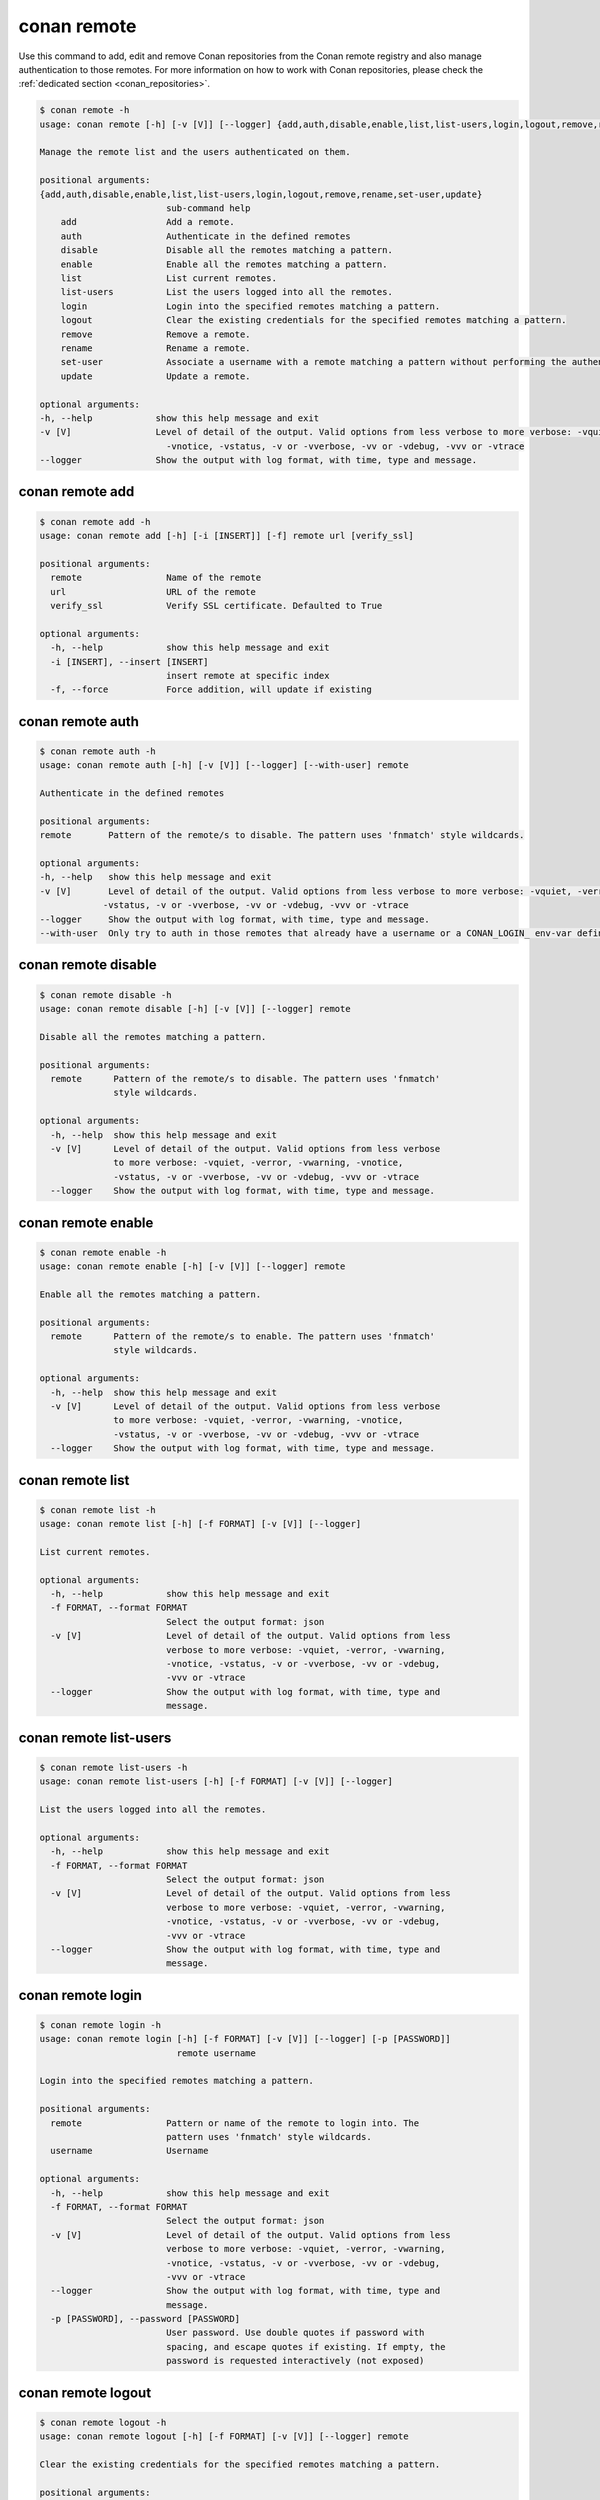 .. _reference_commands_remote:

conan remote
============

Use this command to add, edit and remove Conan repositories from the Conan remote
registry and also manage authentication to those remotes. For more information on how to
work with Conan repositories, please check the :ref:`dedicated section <conan_repositories>`.

..  code-block:: text

    $ conan remote -h
    usage: conan remote [-h] [-v [V]] [--logger] {add,auth,disable,enable,list,list-users,login,logout,remove,rename,set-user,update} ...

    Manage the remote list and the users authenticated on them.

    positional arguments:
    {add,auth,disable,enable,list,list-users,login,logout,remove,rename,set-user,update}
                            sub-command help
        add                 Add a remote.
        auth                Authenticate in the defined remotes
        disable             Disable all the remotes matching a pattern.
        enable              Enable all the remotes matching a pattern.
        list                List current remotes.
        list-users          List the users logged into all the remotes.
        login               Login into the specified remotes matching a pattern.
        logout              Clear the existing credentials for the specified remotes matching a pattern.
        remove              Remove a remote.
        rename              Rename a remote.
        set-user            Associate a username with a remote matching a pattern without performing the authentication.
        update              Update a remote.

    optional arguments:
    -h, --help            show this help message and exit
    -v [V]                Level of detail of the output. Valid options from less verbose to more verbose: -vquiet, -verror, -vwarning,
                            -vnotice, -vstatus, -v or -vverbose, -vv or -vdebug, -vvv or -vtrace
    --logger              Show the output with log format, with time, type and message.



conan remote add
----------------

..  code-block:: text

    $ conan remote add -h
    usage: conan remote add [-h] [-i [INSERT]] [-f] remote url [verify_ssl]

    positional arguments:
      remote                Name of the remote
      url                   URL of the remote
      verify_ssl            Verify SSL certificate. Defaulted to True

    optional arguments:
      -h, --help            show this help message and exit
      -i [INSERT], --insert [INSERT]
                            insert remote at specific index
      -f, --force           Force addition, will update if existing


conan remote auth
-----------------

..  code-block:: text

    $ conan remote auth -h
    usage: conan remote auth [-h] [-v [V]] [--logger] [--with-user] remote

    Authenticate in the defined remotes

    positional arguments:
    remote       Pattern of the remote/s to disable. The pattern uses 'fnmatch' style wildcards.

    optional arguments:
    -h, --help   show this help message and exit
    -v [V]       Level of detail of the output. Valid options from less verbose to more verbose: -vquiet, -verror, -vwarning, -vnotice,
                -vstatus, -v or -vverbose, -vv or -vdebug, -vvv or -vtrace
    --logger     Show the output with log format, with time, type and message.
    --with-user  Only try to auth in those remotes that already have a username or a CONAN_LOGIN_ env-var defined


conan remote disable
--------------------

..  code-block:: text

    $ conan remote disable -h
    usage: conan remote disable [-h] [-v [V]] [--logger] remote

    Disable all the remotes matching a pattern.

    positional arguments:
      remote      Pattern of the remote/s to disable. The pattern uses 'fnmatch'
                  style wildcards.

    optional arguments:
      -h, --help  show this help message and exit
      -v [V]      Level of detail of the output. Valid options from less verbose
                  to more verbose: -vquiet, -verror, -vwarning, -vnotice,
                  -vstatus, -v or -vverbose, -vv or -vdebug, -vvv or -vtrace
      --logger    Show the output with log format, with time, type and message.


conan remote enable
-------------------

.. code-block:: text

    $ conan remote enable -h
    usage: conan remote enable [-h] [-v [V]] [--logger] remote

    Enable all the remotes matching a pattern.

    positional arguments:
      remote      Pattern of the remote/s to enable. The pattern uses 'fnmatch'
                  style wildcards.

    optional arguments:
      -h, --help  show this help message and exit
      -v [V]      Level of detail of the output. Valid options from less verbose
                  to more verbose: -vquiet, -verror, -vwarning, -vnotice,
                  -vstatus, -v or -vverbose, -vv or -vdebug, -vvv or -vtrace
      --logger    Show the output with log format, with time, type and message.


conan remote list
-----------------

..  code-block:: text

    $ conan remote list -h
    usage: conan remote list [-h] [-f FORMAT] [-v [V]] [--logger]

    List current remotes.

    optional arguments:
      -h, --help            show this help message and exit
      -f FORMAT, --format FORMAT
                            Select the output format: json
      -v [V]                Level of detail of the output. Valid options from less
                            verbose to more verbose: -vquiet, -verror, -vwarning,
                            -vnotice, -vstatus, -v or -vverbose, -vv or -vdebug,
                            -vvv or -vtrace
      --logger              Show the output with log format, with time, type and
                            message.


conan remote list-users
-----------------------

.. code-block:: text

    $ conan remote list-users -h
    usage: conan remote list-users [-h] [-f FORMAT] [-v [V]] [--logger]

    List the users logged into all the remotes.

    optional arguments:
      -h, --help            show this help message and exit
      -f FORMAT, --format FORMAT
                            Select the output format: json
      -v [V]                Level of detail of the output. Valid options from less
                            verbose to more verbose: -vquiet, -verror, -vwarning,
                            -vnotice, -vstatus, -v or -vverbose, -vv or -vdebug,
                            -vvv or -vtrace
      --logger              Show the output with log format, with time, type and
                            message.


conan remote login
------------------

.. code-block:: text

    $ conan remote login -h
    usage: conan remote login [-h] [-f FORMAT] [-v [V]] [--logger] [-p [PASSWORD]]
                              remote username

    Login into the specified remotes matching a pattern.

    positional arguments:
      remote                Pattern or name of the remote to login into. The
                            pattern uses 'fnmatch' style wildcards.
      username              Username

    optional arguments:
      -h, --help            show this help message and exit
      -f FORMAT, --format FORMAT
                            Select the output format: json
      -v [V]                Level of detail of the output. Valid options from less
                            verbose to more verbose: -vquiet, -verror, -vwarning,
                            -vnotice, -vstatus, -v or -vverbose, -vv or -vdebug,
                            -vvv or -vtrace
      --logger              Show the output with log format, with time, type and
                            message.
      -p [PASSWORD], --password [PASSWORD]
                            User password. Use double quotes if password with
                            spacing, and escape quotes if existing. If empty, the
                            password is requested interactively (not exposed)


conan remote logout
-------------------

.. code-block:: text

    $ conan remote logout -h
    usage: conan remote logout [-h] [-f FORMAT] [-v [V]] [--logger] remote

    Clear the existing credentials for the specified remotes matching a pattern.

    positional arguments:
      remote                Pattern or name of the remote to logout. The pattern
                            uses 'fnmatch' style wildcards.

    optional arguments:
      -h, --help            show this help message and exit
      -f FORMAT, --format FORMAT
                            Select the output format: json
      -v [V]                Level of detail of the output. Valid options from less
                            verbose to more verbose: -vquiet, -verror, -vwarning,
                            -vnotice, -vstatus, -v or -vverbose, -vv or -vdebug,
                            -vvv or -vtrace
      --logger              Show the output with log format, with time, type and
                            message.


conan remote remove
-------------------

.. code-block:: text

    $ conan remote remove -h
    usage: conan remote remove [-h] [-v [V]] [--logger] remote

    Remove a remote.

    positional arguments:
      remote      Name of the remote to remove. Accepts 'fnmatch' style wildcards.

    optional arguments:
      -h, --help  show this help message and exit
      -v [V]      Level of detail of the output. Valid options from less verbose
                  to more verbose: -vquiet, -verror, -vwarning, -vnotice,
                  -vstatus, -v or -vverbose, -vv or -vdebug, -vvv or -vtrace
      --logger    Show the output with log format, with time, type and message.


conan remote rename
-------------------

.. code-block:: text

    $ conan remote rename -h
    usage: conan remote rename [-h] [-v [V]] [--logger] remote new_name

    Rename a remote.

    positional arguments:
      remote      Current name of the remote
      new_name    New name for the remote

    optional arguments:
      -h, --help  show this help message and exit
      -v [V]      Level of detail of the output. Valid options from less verbose
                  to more verbose: -vquiet, -verror, -vwarning, -vnotice,
                  -vstatus, -v or -vverbose, -vv or -vdebug, -vvv or -vtrace
      --logger    Show the output with log format, with time, type and message.


conan remote set-user
---------------------

.. code-block:: text

    $ conan remote set-user -h
    usage: conan remote set-user [-h] [-f FORMAT] [-v [V]] [--logger]
                                 remote username

    Associate a username with a remote matching a pattern without performing the
    authentication.

    positional arguments:
      remote                Pattern or name of the remote. The pattern uses
                            'fnmatch' style wildcards.
      username              Username

    optional arguments:
      -h, --help            show this help message and exit
      -f FORMAT, --format FORMAT
                            Select the output format: json
      -v [V]                Level of detail of the output. Valid options from less
                            verbose to more verbose: -vquiet, -verror, -vwarning,
                            -vnotice, -vstatus, -v or -vverbose, -vv or -vdebug,
                            -vvv or -vtrace
      --logger              Show the output with log format, with time, type and
                            message.


conan remote update
-------------------

.. code-block:: text

    $ conan remote update -h
    usage: conan remote update [-h] [-v [V]] [--logger] [--url URL] [--secure]
                               [--insecure] [--index INDEX]
                               remote

    Update a remote.

    positional arguments:
      remote         Name of the remote to update

    optional arguments:
      -h, --help     show this help message and exit
      -v [V]         Level of detail of the output. Valid options from less
                     verbose to more verbose: -vquiet, -verror, -vwarning,
                     -vnotice, -vstatus, -v or -vverbose, -vv or -vdebug, -vvv or
                     -vtrace
      --logger       Show the output with log format, with time, type and message.
      --url URL      New url for the remote
      --secure       Don't allow insecure server connections when using SSL
      --insecure     Allow insecure server connections when using SSL
      --index INDEX  Insert the remote at a specific position in the remote list


Read more
---------

- :ref:`Uploading packages tutorial <uploading_packages>`
- :ref:`Working with Conan repositories <conan_repositories>`
- :ref:`Upload Conan packages to remotes using conan upload command <reference_commands_upload>`
